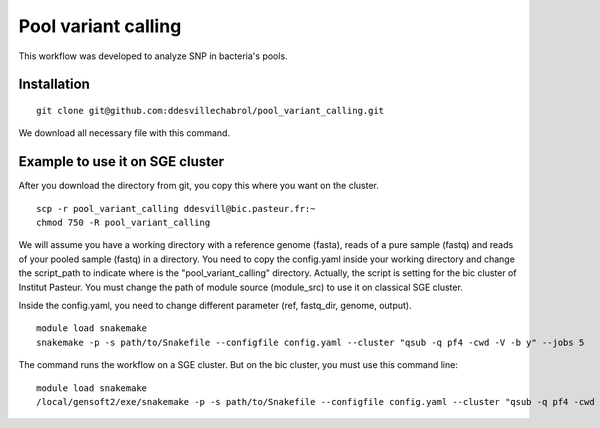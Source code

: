 Pool variant calling
#####################

This workflow was developed to analyze SNP in bacteria's pools.

Installation
==============

::

    git clone git@github.com:ddesvillechabrol/pool_variant_calling.git

We download all necessary file with this command.

Example to use it on SGE cluster
==============================================

After you download the directory from git, you copy this where you want on the cluster.

::

    scp -r pool_variant_calling ddesvill@bic.pasteur.fr:~
    chmod 750 -R pool_variant_calling

We will assume you have a working directory with a reference genome (fasta),
reads of a pure sample (fastq) and reads of your pooled sample (fastq) in a
directory.
You need to copy the config.yaml inside your working directory and change the 
script_path to indicate where is the "pool_variant_calling" directory.
Actually, the script is setting for the bic cluster of Institut Pasteur. 
You must change the path of module source (module_src) to use it on classical
SGE cluster.

Inside the config.yaml, you need to change different parameter (ref, fastq_dir,
genome, output).

::

    module load snakemake
    snakemake -p -s path/to/Snakefile --configfile config.yaml --cluster "qsub -q pf4 -cwd -V -b y" --jobs 5

The command runs the workflow on a SGE cluster. But on the bic cluster, you must use this command line:

::

    module load snakemake
    /local/gensoft2/exe/snakemake -p -s path/to/Snakefile --configfile config.yaml --cluster "qsub -q pf4 -cwd -V -b y" --jobs 5
